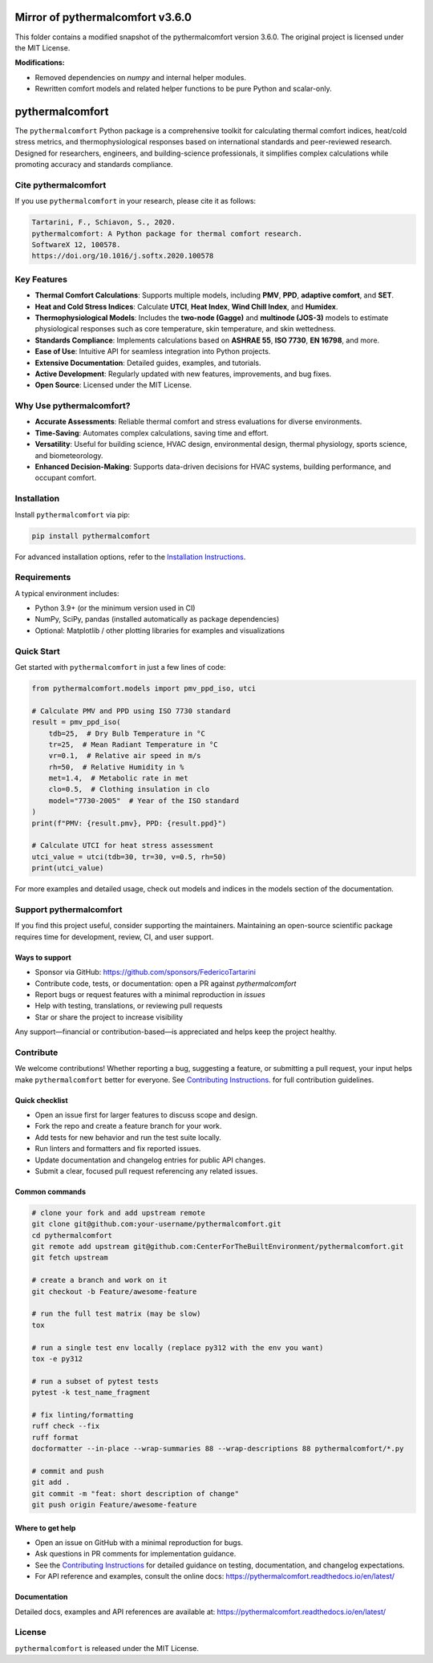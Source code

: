 =================================
Mirror of pythermalcomfort v3.6.0
=================================

This folder contains a modified snapshot of the pythermalcomfort version 3.6.0.  
The original project is licensed under the MIT License.

**Modifications:**
  
- Removed dependencies on `numpy` and internal helper modules.
- Rewritten comfort models and related helper functions to be pure Python and scalar-only.


================
pythermalcomfort
================

The ``pythermalcomfort`` Python package is a comprehensive toolkit for calculating
thermal comfort indices, heat/cold stress metrics, and thermophysiological
responses based on international standards and peer-reviewed research. Designed
for researchers, engineers, and building-science professionals, it simplifies
complex calculations while promoting accuracy and standards compliance.

Cite pythermalcomfort
=====================

If you use ``pythermalcomfort`` in your research, please cite it as follows:

.. code-block:: text

   Tartarini, F., Schiavon, S., 2020.
   pythermalcomfort: A Python package for thermal comfort research.
   SoftwareX 12, 100578.
   https://doi.org/10.1016/j.softx.2020.100578

Key Features
============

- **Thermal Comfort Calculations**:
  Supports multiple models, including **PMV**, **PPD**, **adaptive comfort**, and
  **SET**.
- **Heat and Cold Stress Indices**:
  Calculate **UTCI**, **Heat Index**, **Wind Chill Index**, and **Humidex**.
- **Thermophysiological Models**:
  Includes the **two-node (Gagge)** and **multinode (JOS-3)** models to estimate
  physiological responses such as core temperature, skin temperature, and skin
  wettedness.
- **Standards Compliance**:
  Implements calculations based on **ASHRAE 55**, **ISO 7730**, **EN 16798**, and
  more.
- **Ease of Use**:
  Intuitive API for seamless integration into Python projects.
- **Extensive Documentation**:
  Detailed guides, examples, and tutorials.
- **Active Development**:
  Regularly updated with new features, improvements, and bug fixes.
- **Open Source**:
  Licensed under the MIT License.

Why Use pythermalcomfort?
=========================

- **Accurate Assessments**:
  Reliable thermal comfort and stress evaluations for diverse environments.
- **Time-Saving**:
  Automates complex calculations, saving time and effort.
- **Versatility**:
  Useful for building science, HVAC design, environmental design, thermal
  physiology, sports science, and biometeorology.
- **Enhanced Decision-Making**:
  Supports data-driven decisions for HVAC systems, building performance, and
  occupant comfort.

Installation
============

Install ``pythermalcomfort`` via pip:

.. code-block:: bash

   pip install pythermalcomfort

For advanced installation options, refer to the
`Installation Instructions <https://pythermalcomfort.readthedocs.io/en/latest/installation.html>`_.

Requirements
============

A typical environment includes:

- Python 3.9+ (or the minimum version used in CI)
- NumPy, SciPy, pandas (installed automatically as package dependencies)
- Optional: Matplotlib / other plotting libraries for examples and visualizations

Quick Start
===========

Get started with ``pythermalcomfort`` in just a few lines of code:

.. code-block:: python

   from pythermalcomfort.models import pmv_ppd_iso, utci

   # Calculate PMV and PPD using ISO 7730 standard
   result = pmv_ppd_iso(
       tdb=25,  # Dry Bulb Temperature in °C
       tr=25,  # Mean Radiant Temperature in °C
       vr=0.1,  # Relative air speed in m/s
       rh=50,  # Relative Humidity in %
       met=1.4,  # Metabolic rate in met
       clo=0.5,  # Clothing insulation in clo
       model="7730-2005"  # Year of the ISO standard
   )
   print(f"PMV: {result.pmv}, PPD: {result.ppd}")

   # Calculate UTCI for heat stress assessment
   utci_value = utci(tdb=30, tr=30, v=0.5, rh=50)
   print(utci_value)

For more examples and detailed usage, check out models and indices in the models section of the documentation.

Support pythermalcomfort
========================

If you find this project useful, consider supporting the maintainers. Maintaining
an open-source scientific package requires time for development, review, CI,
and user support.

Ways to support
---------------

- Sponsor via GitHub: https://github.com/sponsors/FedericoTartarini
- Contribute code, tests, or documentation: open a PR against `pythermalcomfort`
- Report bugs or request features with a minimal reproduction in `issues`
- Help with testing, translations, or reviewing pull requests
- Star or share the project to increase visibility

Any support—financial or contribution-based—is appreciated and helps keep the
project healthy.

Contribute
==========

We welcome contributions! Whether reporting a bug, suggesting a feature, or
submitting a pull request, your input helps make ``pythermalcomfort`` better for
everyone. See `Contributing Instructions <https://pythermalcomfort.readthedocs.io/en/latest/contributing.html>`_. for full contribution guidelines.

Quick checklist
---------------

* Open an issue first for larger features to discuss scope and design.
* Fork the repo and create a feature branch for your work.
* Add tests for new behavior and run the test suite locally.
* Run linters and formatters and fix reported issues.
* Update documentation and changelog entries for public API changes.
* Submit a clear, focused pull request referencing any related issues.

Common commands
---------------

.. code-block:: bash

    # clone your fork and add upstream remote
    git clone git@github.com:your-username/pythermalcomfort.git
    cd pythermalcomfort
    git remote add upstream git@github.com:CenterForTheBuiltEnvironment/pythermalcomfort.git
    git fetch upstream

    # create a branch and work on it
    git checkout -b Feature/awesome-feature

    # run the full test matrix (may be slow)
    tox

    # run a single test env locally (replace py312 with the env you want)
    tox -e py312

    # run a subset of pytest tests
    pytest -k test_name_fragment

    # fix linting/formatting
    ruff check --fix
    ruff format
    docformatter --in-place --wrap-summaries 88 --wrap-descriptions 88 pythermalcomfort/*.py

    # commit and push
    git add .
    git commit -m "feat: short description of change"
    git push origin Feature/awesome-feature

Where to get help
-----------------

* Open an issue on GitHub with a minimal reproduction for bugs.
* Ask questions in PR comments for implementation guidance.
* See the `Contributing Instructions <https://pythermalcomfort.readthedocs.io/en/latest/contributing.html>`_ for detailed guidance on testing,
  documentation, and changelog expectations.
* For API reference and examples, consult the online docs:
  https://pythermalcomfort.readthedocs.io/en/latest/

Documentation
-------------

Detailed docs, examples and API references are available at:
https://pythermalcomfort.readthedocs.io/en/latest/

License
=======

``pythermalcomfort`` is released under the MIT License.
